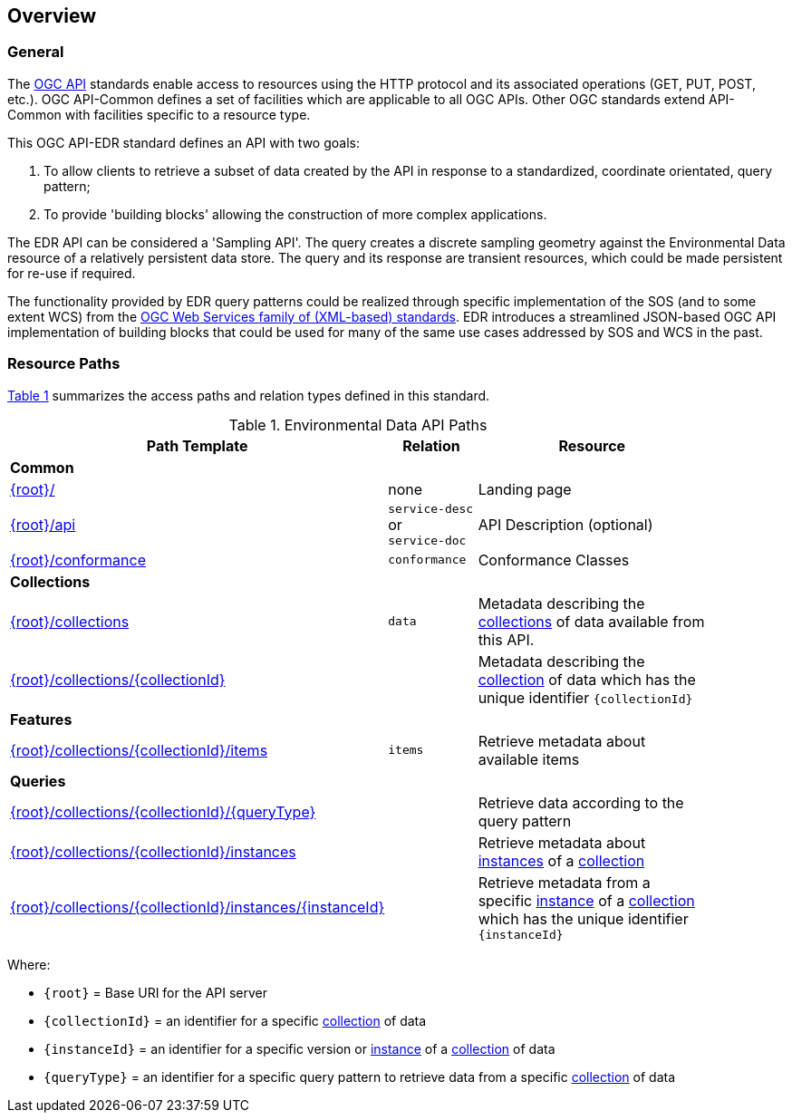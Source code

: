 [[overview]]
== Overview

=== General

The https://ogcapi.ogc.org/[OGC API] standards enable access to resources using the HTTP protocol and its associated operations (GET, PUT, POST, etc.). OGC API-Common defines a set of facilities which are applicable to all OGC APIs. Other OGC standards extend API-Common with facilities specific to a resource type.

This OGC API-EDR standard defines an API with two goals:

. To allow clients to retrieve a subset of data created by the API in response to a standardized, coordinate orientated, query pattern;
. To provide 'building blocks' allowing the construction of more complex applications.

The EDR API can be considered a 'Sampling API'. The query creates a discrete sampling geometry against the Environmental Data resource of a relatively persistent data store. The query and its response are transient resources, which could be made persistent for re-use if required.

The functionality provided by EDR query patterns could be realized through specific implementation of the SOS (and to some extent WCS) from the https://www.ogc.org/standards/common[OGC Web Services family of (XML-based) standards]. EDR introduces a streamlined JSON-based OGC API implementation of building blocks that could be used for many of the same use cases addressed by SOS and WCS in the past.

[[resource-paths]]
=== Resource Paths

<<edr-paths>> summarizes the access paths and relation types defined in this standard.

[#edr-paths,reftext='{table-caption} {counter:table-num}']
.Environmental Data API Paths
[width="90%",cols="2,^1,4",options="header"]
|===
^|**Path Template** ^|**Relation** ^|**Resource**
3+^|**Common**
|<<landing-page,{root}/>> |none |Landing page
|<<api-definition,{root}/api>> |`service-desc` +
or +
`service-doc` |API Description (optional)
|<<conformance-classes,{root}/conformance>> |`conformance` |Conformance Classes
3+^|**Collections**
|<<collections,{root}/collections>> |`data` |Metadata describing the <<collection-definition,collections>> of data available from this API.
|<<collection-information-queries,{root}/collections/{collectionId}>> | |Metadata describing the <<collection-definition,collection>> of data which has the unique identifier `{collectionId}`
3+^|**Features**
|<<collection-information-queries,{root}/collections/{collectionId}/items>>|`items`|Retrieve metadata about available items
3+^|**Queries**
|<<collection-information-queries,{root}/collections/{collectionId}/{queryType}>>| |Retrieve data according to the query pattern
|<<collection-information-queries,{root}/collections/{collectionId}/instances>>| |Retrieve metadata about <<instance-definition,instances>> of a <<collection-definition,collection>>
|<<collection-information-queries,{root}/collections/{collectionId}/instances/{instanceId}>>| |Retrieve metadata from a specific <<insance-definition,instance>> of a <<collection-definition,collection>> which has the unique identifier `{instanceId}`
|===

Where:

* `{root}` = Base URI for the API server
* `{collectionId}` = an identifier for a specific <<collection-definition,collection>> of data
* `{instanceId}` = an identifier for a specific version or <<instance-definition,instance>> of a <<collection-definition,collection>> of data
* `{queryType}` = an identifier for a specific query pattern to retrieve data from a specific <<collection-definition,collection>> of data
